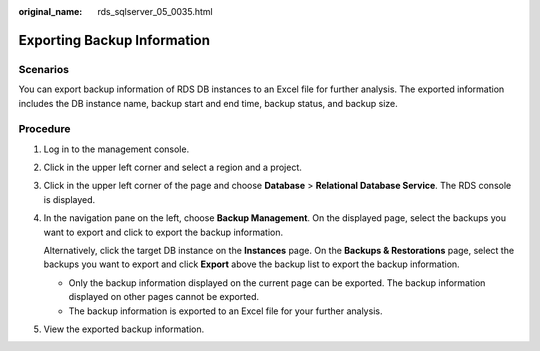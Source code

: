 :original_name: rds_sqlserver_05_0035.html

.. _rds_sqlserver_05_0035:

Exporting Backup Information
============================

Scenarios
---------

You can export backup information of RDS DB instances to an Excel file for further analysis. The exported information includes the DB instance name, backup start and end time, backup status, and backup size.

Procedure
---------

#. Log in to the management console.

#. Click |image1| in the upper left corner and select a region and a project.

#. Click |image2| in the upper left corner of the page and choose **Database** > **Relational Database Service**. The RDS console is displayed.

#. In the navigation pane on the left, choose **Backup Management**. On the displayed page, select the backups you want to export and click |image3| to export the backup information.

   Alternatively, click the target DB instance on the **Instances** page. On the **Backups & Restorations** page, select the backups you want to export and click **Export** above the backup list to export the backup information.

   -  Only the backup information displayed on the current page can be exported. The backup information displayed on other pages cannot be exported.
   -  The backup information is exported to an Excel file for your further analysis.

#. View the exported backup information.

.. |image1| image:: /_static/images/en-us_image_0000001166476958.png
.. |image2| image:: /_static/images/en-us_image_0000001212196809.png
.. |image3| image:: /_static/images/en-us_image_0000001166955630.png
